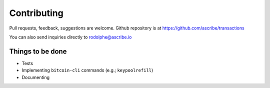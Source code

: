 Contributing
============
Pull requests, feedback, suggestions are welcome. Github repository is at 
https://github.com/ascribe/transactions

You can also send inquiries directly to rodolphe@ascribe.io


Things to be done
-----------------

* Tests
* Implementing ``bitcoin-cli`` commands (e.g.; ``keypoolrefill``)
* Documenting
